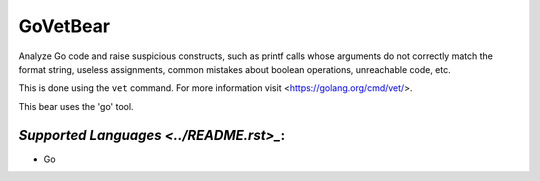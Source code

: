 **GoVetBear**
=============

Analyze Go code and raise suspicious constructs, such as printf calls
whose arguments do not correctly match the format string, useless
assignments, common mistakes about boolean operations, unreachable code,
etc.

This is done using the ``vet`` command. For more information visit
<https://golang.org/cmd/vet/>.

This bear uses the 'go' tool.

`Supported Languages <../README.rst>_`:
-----

* Go

